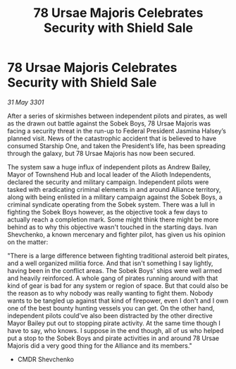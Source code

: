 :PROPERTIES:
:ID:       9c550865-da33-4e9c-a2e6-e7564caa63a3
:END:
#+title: 78 Ursae Majoris Celebrates Security with Shield Sale
#+filetags: :3301:galnet:

* 78 Ursae Majoris Celebrates Security with Shield Sale

/31 May 3301/

After a series of skirmishes between independent pilots and pirates, as well as the drawn out battle against the Sobek Boys, 78 Ursae Majoris was facing a security threat in the run-up to Federal President Jasmina Halsey’s planned visit. News of the catastrophic accident that is believed to have consumed Starship One, and taken the President’s life, has been spreading through the galaxy, but 78 Ursae Majoris has now been secured. 

The system saw a huge influx of independent pilots as Andrew Bailey, Mayor of Townshend Hub and local leader of the Alioth Independents, declared the security and military campaign. Independent pilots were tasked with eradicating criminal elements in and around Alliance territory, along with being enlisted in a military campaign against the Sobek Boys, a criminal syndicate operating from the Sobek system. There was a lull in fighting the Sobek Boys however, as the objective took a few days to actually reach a completion mark. Some might think there might be more behind as to why this objective wasn't touched in the starting days. Ivan Shevchenko, a known mercenary and fighter pilot, has given us his opinion on the matter: 

"There is a large difference between fighting traditional asteroid belt pirates, and a well organized militia force. And that isn't something I say lightly, having been in the conflict areas. The Sobek Boys' ships were well armed and heavily reinforced. A whole gang of pirates running around with that kind of gear is bad for any system or region of space. But that could also be the reason as to why nobody was really wanting to fight them. Nobody wants to be tangled up against that kind of firepower, even I don't and I own one of the best bounty hunting vessels you can get. On the other hand, independent pilots could've also been distracted by the other directive Mayor Bailey put out to stopping pirate activity. At the same time though I have to say, who knows. I suppose in the end though, all of us who helped put a stop to the Sobek Boys and pirate activities in and around 78 Ursae Majoris did a very good thing for the Alliance and its members." 

- CMDR Shevchenko
  
